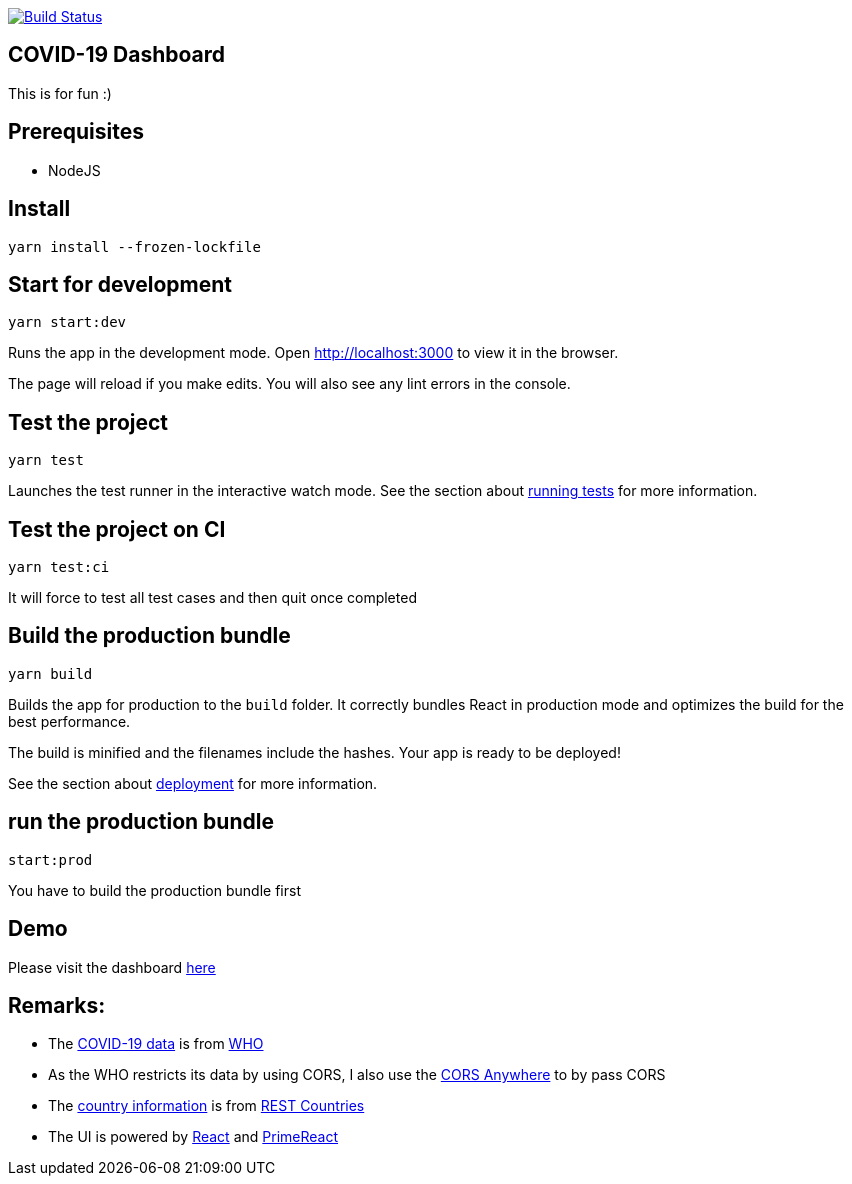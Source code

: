 image:https://travis-ci.com/hei1233212000/covid19-dashboard.svg?branch=master["Build Status", link="https://travis-ci.com/hei1233212000/covid19-dashboard"]

== COVID-19 Dashboard

This is for fun :)

== Prerequisites
* NodeJS

== Install
`+yarn install --frozen-lockfile+`

== Start for development
`+yarn start:dev+`

Runs the app in the development mode. Open http://localhost:3000 to view
it in the browser.

The page will reload if you make edits. You will also see any lint
errors in the console.

== Test the project
`+yarn test+`

Launches the test runner in the interactive watch mode. See the section
about
https://facebook.github.io/create-react-app/docs/running-tests[running
tests] for more information.

== Test the project on CI
`+yarn test:ci+`

It will force to test all test cases and then quit once completed

== Build the production bundle
`+yarn build+`

Builds the app for production to the `+build+` folder. It correctly
bundles React in production mode and optimizes the build for the best
performance.

The build is minified and the filenames include the hashes. Your app is
ready to be deployed!

See the section about
https://facebook.github.io/create-react-app/docs/deployment[deployment]
for more information.

== run the production bundle
`+start:prod+`

You have to build the production bundle first

== Demo
Please visit the dashboard https://covid-19.drunkard-pig.com[here]

== Remarks:
* The https://covid19.who.int/page-data/table/page-data.json[COVID-19 data] is from https://www.who.int/[WHO]
* As the WHO restricts its data by using CORS, I also use the https://cors-anywhere.herokuapp.com/[CORS Anywhere] to by pass CORS
* The https://restcountries.eu/rest/v2/all[country information] is from https://restcountries.eu/[REST Countries]
* The UI is powered by https://reactjs.org/[React] and https://www.primefaces.org/primereact/[PrimeReact]
